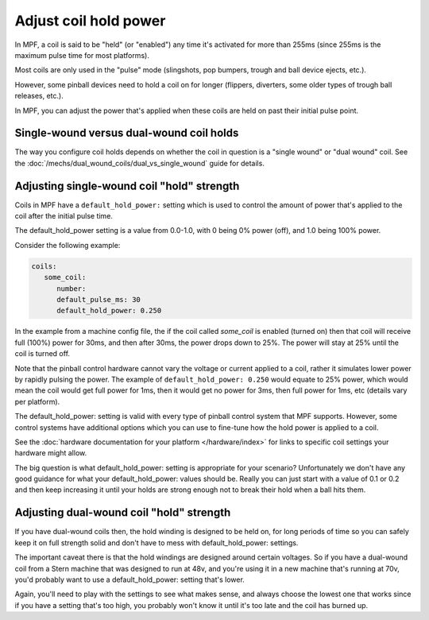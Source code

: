 Adjust coil hold power
======================

In MPF, a coil is said to be "held" (or "enabled") any time it's activated for
more than 255ms (since 255ms is the maximum pulse time for most platforms).

Most coils are only used in the "pulse" mode (slingshots, pop bumpers, trough
and ball device ejects, etc.).

However, some pinball devices need to hold a coil on for longer (flippers,
diverters, some older types of trough ball releases, etc.).

In MPF, you can adjust the power that's applied when these coils are held on
past their initial pulse point.

Single-wound versus dual-wound coil holds
-----------------------------------------

The way you configure coil holds depends on whether the coil in question is
a "single wound" or "dual wound" coil. See the
:doc:`/mechs/dual_wound_coils/dual_vs_single_wound` guide for details.

Adjusting single-wound coil "hold" strength
-------------------------------------------

Coils in MPF have a ``default_hold_power:`` setting which is used to control the
amount of power that's applied to the coil after the initial pulse time.

The default_hold_power setting is a value from 0.0-1.0, with 0 being 0% power
(off), and 1.0 being 100% power.

Consider the following example:

.. code-block:: mpf-config

   coils:
      some_coil:
         number:
         default_pulse_ms: 30
         default_hold_power: 0.250

In the example from a machine config file, the if the coil called
*some_coil* is enabled (turned on) then that coil will receive full (100%)
power for 30ms, and then after 30ms, the power drops down to 25%. The power will
stay at 25% until the coil is turned off.

Note that the pinball control hardware cannot vary the voltage or current
applied to a coil, rather it simulates lower power by rapidly pulsing the
power. The example of ``default_hold_power: 0.250`` would equate to 25% power,
which would mean the coil would get full power for 1ms, then it would get no
power for 3ms, then full power for 1ms, etc (details vary per platform).

The default_hold_power: setting is valid with every type of pinball control
system that MPF supports. However, some control systems have additional options
which you can use to fine-tune how the hold power is applied to a coil.

See the :doc:`hardware documentation for your platform </hardware/index>` for
links to specific coil settings your hardware might allow.

The big question is what default_hold_power: setting is appropriate for your
scenario? Unfortunately we don't have any good guidance for
what your default_hold_power: values should be. Really you can just start
with a value of 0.1 or 0.2 and then keep increasing it until your holds are
strong enough not to break their hold when a ball hits them.

Adjusting dual-wound coil "hold" strength
-----------------------------------------

If you have dual-wound coils then, the hold winding is designed to be held on,
for long periods of time so you can safely keep it on full strength solid and
don't have to mess with default_hold_power: settings.

The important caveat there is that the hold windings are designed around
certain voltages. So if you have a dual-wound coil from a Stern machine that
was designed to run at 48v, and you're using it in a new machine that's running
at 70v, you'd probably want to use a default_hold_power: setting that's lower.

Again, you'll need to play with the settings to see what makes sense, and always
choose the lowest one that works since if you have a setting that's too high,
you probably won't know it until it's too late and the coil has burned up.

